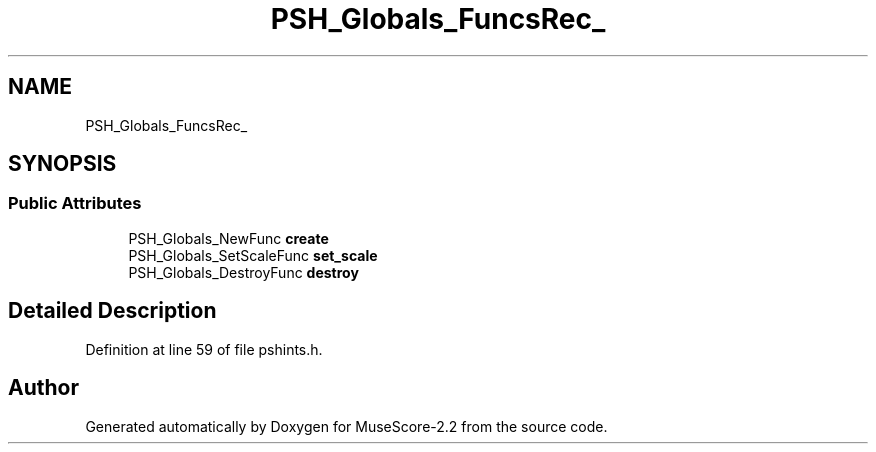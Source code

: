 .TH "PSH_Globals_FuncsRec_" 3 "Mon Jun 5 2017" "MuseScore-2.2" \" -*- nroff -*-
.ad l
.nh
.SH NAME
PSH_Globals_FuncsRec_
.SH SYNOPSIS
.br
.PP
.SS "Public Attributes"

.in +1c
.ti -1c
.RI "PSH_Globals_NewFunc \fBcreate\fP"
.br
.ti -1c
.RI "PSH_Globals_SetScaleFunc \fBset_scale\fP"
.br
.ti -1c
.RI "PSH_Globals_DestroyFunc \fBdestroy\fP"
.br
.in -1c
.SH "Detailed Description"
.PP 
Definition at line 59 of file pshints\&.h\&.

.SH "Author"
.PP 
Generated automatically by Doxygen for MuseScore-2\&.2 from the source code\&.
